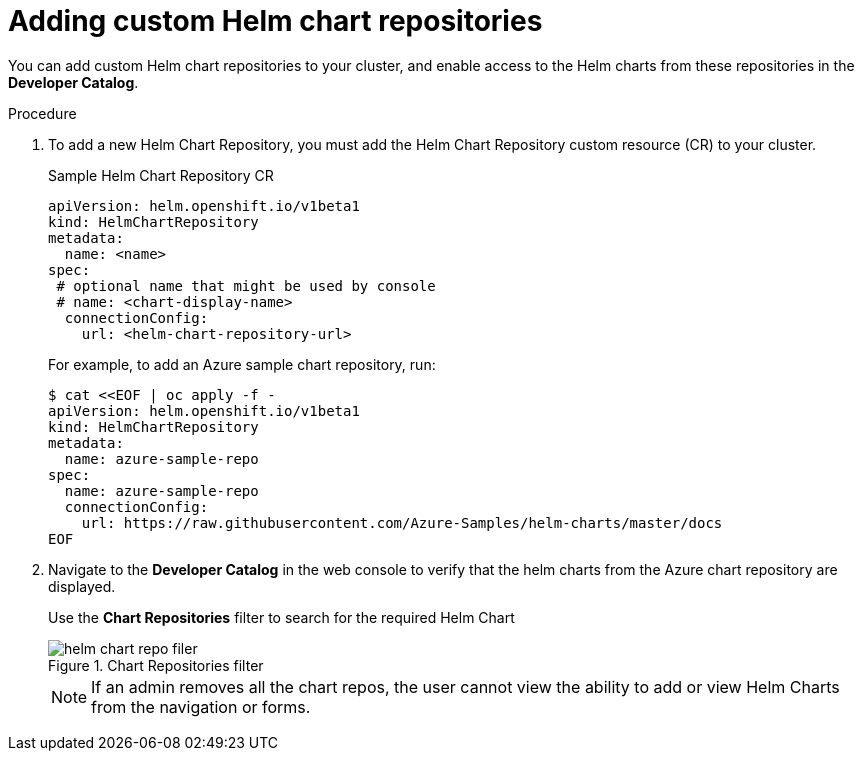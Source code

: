 // Module included in the following assemblies:
//
// * cli_reference/helm/configuring-custom-helm-chart-repositories.adoc

[id="adding-helm-chart-repositories_{context}"]
= Adding custom Helm chart repositories

You can add custom Helm chart repositories to your cluster, and enable access to the Helm charts from these repositories in the *Developer Catalog*.

.Procedure

. To add a new Helm Chart Repository, you must add the Helm Chart Repository custom resource (CR) to your cluster.
+
.Sample Helm Chart Repository CR

[source,yaml]
----
apiVersion: helm.openshift.io/v1beta1
kind: HelmChartRepository
metadata:
  name: <name>
spec:
 # optional name that might be used by console
 # name: <chart-display-name>
  connectionConfig:
    url: <helm-chart-repository-url>
----
+
For example, to add an Azure sample chart repository, run:
+
[source,terminal]
----
$ cat <<EOF | oc apply -f -
apiVersion: helm.openshift.io/v1beta1
kind: HelmChartRepository
metadata:
  name: azure-sample-repo
spec:
  name: azure-sample-repo
  connectionConfig:
    url: https://raw.githubusercontent.com/Azure-Samples/helm-charts/master/docs
EOF
----
+
. Navigate to  the *Developer Catalog* in the web console to verify that the helm charts from the Azure chart repository are displayed.
+
Use the *Chart Repositories* filter to search for the required Helm Chart
+
.Chart Repositories filter
image::helm-chart-repo-filer.png[]
+
[NOTE]
====
If an admin removes all the chart repos, the user cannot view the ability to add or view Helm Charts from the navigation or forms.
====
